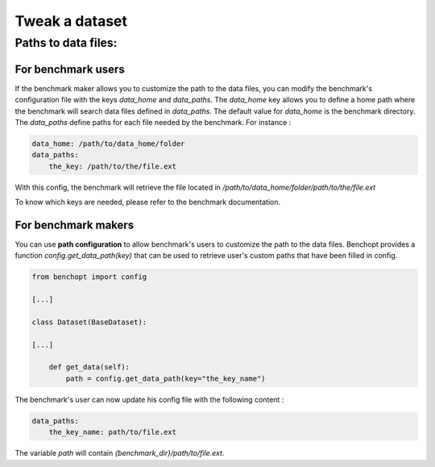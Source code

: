 .. _tweak_datasets:

Tweak a dataset
===============

Paths to data files:
--------------------

For benchmark users
~~~~~~~~~~~~~~~~~~~

If the benchmark maker allows you to customize the path to the data files,
you can modify the benchmark's configuration file with the keys `data_home` and `data_paths`.
The `data_home` key allows you to define a home path where the benchmark will search data files defined in `data_paths`.
The default value for `data_home` is the benchmark directory.
The `data_paths` define paths for each file needed by the benchmark. For instance :

.. code-block:: yaml

    data_home: /path/to/data_home/folder
    data_paths:
        the_key: /path/to/the/file.ext

With this config, the benchmark will retrieve the file located in `/path/to/data_home/folder/path/to/the/file.ext`

To know which keys are needed, please refer to the benchmark documentation.

For benchmark makers
~~~~~~~~~~~~~~~~~~~~

You can use **path configuration** to allow benchmark's users to customize the path to the data files.
Benchopt provides a function `config.get_data_path(key)` that can be used to retrieve user's custom paths that have been filled in config.

.. code-block:: python

    from benchopt import config

    [...]

    class Dataset(BaseDataset):

    [...]

        def get_data(self):
            path = config.get_data_path(key="the_key_name")

The benchmark's user can now update his config file with the following content :

.. code-block:: yaml

    data_paths:
        the_key_name: path/to/file.ext

The variable `path` will contain `{benchmark_dir}/path/to/file.ext`.
